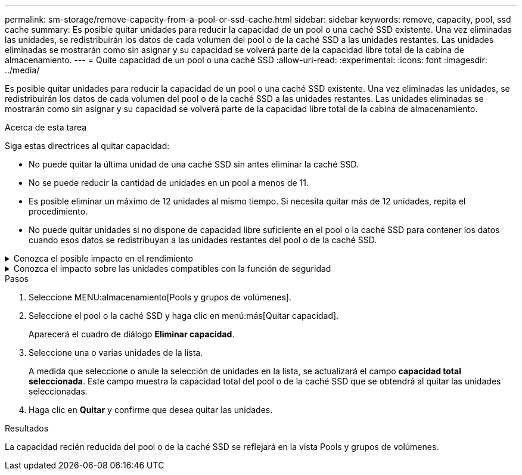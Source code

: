 ---
permalink: sm-storage/remove-capacity-from-a-pool-or-ssd-cache.html 
sidebar: sidebar 
keywords: remove, capacity, pool, ssd cache 
summary: Es posible quitar unidades para reducir la capacidad de un pool o una caché SSD existente. Una vez eliminadas las unidades, se redistribuirán los datos de cada volumen del pool o de la caché SSD a las unidades restantes. Las unidades eliminadas se mostrarán como sin asignar y su capacidad se volverá parte de la capacidad libre total de la cabina de almacenamiento. 
---
= Quite capacidad de un pool o una caché SSD
:allow-uri-read: 
:experimental: 
:icons: font
:imagesdir: ../media/


[role="lead"]
Es posible quitar unidades para reducir la capacidad de un pool o una caché SSD existente. Una vez eliminadas las unidades, se redistribuirán los datos de cada volumen del pool o de la caché SSD a las unidades restantes. Las unidades eliminadas se mostrarán como sin asignar y su capacidad se volverá parte de la capacidad libre total de la cabina de almacenamiento.

.Acerca de esta tarea
Siga estas directrices al quitar capacidad:

* No puede quitar la última unidad de una caché SSD sin antes eliminar la caché SSD.
* No se puede reducir la cantidad de unidades en un pool a menos de 11.
* Es posible eliminar un máximo de 12 unidades al mismo tiempo. Si necesita quitar más de 12 unidades, repita el procedimiento.
* No puede quitar unidades si no dispone de capacidad libre suficiente en el pool o la caché SSD para contener los datos cuando esos datos se redistribuyan a las unidades restantes del pool o de la caché SSD.


.Conozca el posible impacto en el rendimiento
[%collapsible]
====
* Cuando se quitan unidades de un pool o una caché SSD, es posible que se reduzca el rendimiento del volumen.
* Cuando se quita capacidad de un pool o una caché SSD, no se consume capacidad de conservación. Sin embargo, es posible que la capacidad de conservación se reduzca según la cantidad de unidades que queden en el pool o la caché SSD.


====
.Conozca el impacto sobre las unidades compatibles con la función de seguridad
[%collapsible]
====
* Si se quita la última unidad no compatible con la función de seguridad, el pool solo contendrá unidades compatibles con la función de seguridad. En esta situación, se ofrece la opción de habilitar la seguridad para el pool.
* Si se quita la última unidad que no es compatible con la función Data Assurance (DA), el pool solo contendrá unidades compatibles con DA.


Todos los volúmenes nuevos que se creen en el pool serán compatibles con DA. Si desea que los volúmenes existentes sean compatibles con DA, debe eliminar y volver a crear los volúmenes.

====
.Pasos
. Seleccione MENU:almacenamiento[Pools y grupos de volúmenes].
. Seleccione el pool o la caché SSD y haga clic en menú:más[Quitar capacidad].
+
Aparecerá el cuadro de diálogo *Eliminar capacidad*.

. Seleccione una o varias unidades de la lista.
+
A medida que seleccione o anule la selección de unidades en la lista, se actualizará el campo *capacidad total seleccionada*. Este campo muestra la capacidad total del pool o de la caché SSD que se obtendrá al quitar las unidades seleccionadas.

. Haga clic en *Quitar* y confirme que desea quitar las unidades.


.Resultados
La capacidad recién reducida del pool o de la caché SSD se reflejará en la vista Pools y grupos de volúmenes.
